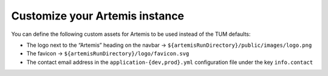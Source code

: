 Customize your Artemis instance
-------------------------------

You can define the following custom assets for Artemis to be used
instead of the TUM defaults:

* The logo next to the “Artemis” heading on the navbar → ``${artemisRunDirectory}/public/images/logo.png``
* The favicon → ``${artemisRunDirectory}/logo/favicon.svg``
* The contact email address in the ``application-{dev,prod}.yml`` configuration file under the key ``info.contact``
